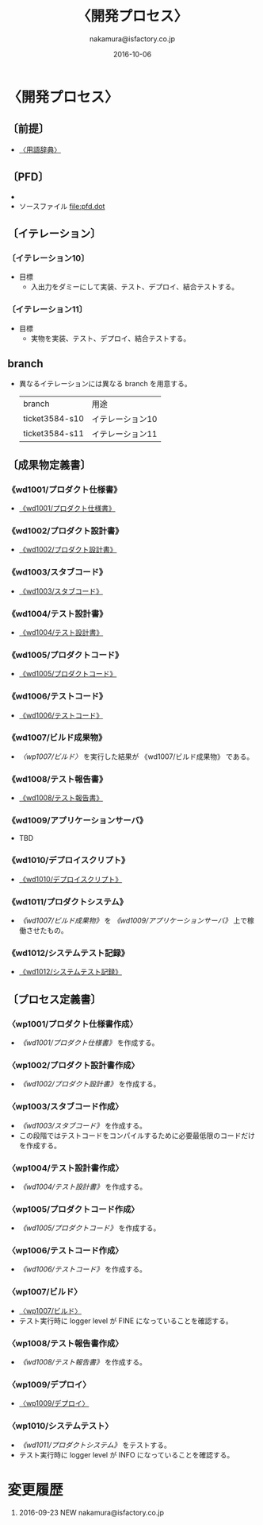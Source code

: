 # -*- coding: utf-8-unix; mode: org; -*-
#+OPTIONS: ^:nil h:5
#+TITLE: 〈開発プロセス〉
#+AUTHOR: nakamura@isfactory.co.jp
#+DATE:	2016-10-06
#+LANGUAGE:	ja
#+HTML_HEAD: <link rel="stylesheet" type="text/css" href="http://www.pirilampo.org/styles/readtheorg/css/htmlize.css"/>
#+HTML_HEAD: <link rel="stylesheet" type="text/css" href="http://www.pirilampo.org/styles/readtheorg/css/readtheorg.css"/>
#+HTML_HEAD: <script src="https://ajax.googleapis.com/ajax/libs/jquery/2.1.3/jquery.min.js"></script>
#+HTML_HEAD: <script src="https://maxcdn.bootstrapcdn.com/bootstrap/3.3.4/js/bootstrap.min.js"></script>
#+HTML_HEAD: <script type="text/javascript" src="http://www.pirilampo.org/styles/lib/js/jquery.stickytableheaders.js"></script>
#+HTML_HEAD: <script type="text/javascript" src="http://www.pirilampo.org/styles/readtheorg/js/readtheorg.js"></script>

* 〈開発プロセス〉
** 〔前提〕
- [[file:terminological-dictionary.org::*〈用語辞典〉][〈用語辞典〉]]
** 〔PFD〕
- [[file:pfd.gif][file:pfd.gif]]
- ソースファイル [[file:pfd.dot][file:pfd.dot]]
** 〔イテレーション〕
*** 〔イテレーション10〕
- 目標
  - 入出力をダミーにして実装、テスト、デプロイ、結合テストする。
*** 〔イテレーション11〕
- 目標
  - 実物を実装、テスト、デプロイ、結合テストする。
** branch
- 異なるイテレーションには異なる branch を用意する。
  | branch         | 用途             |
  | ticket3584-s10 | イテレーション10 |
  | ticket3584-s11 | イテレーション11 |
** 〔成果物定義書〕
*** 《wd1001/プロダクト仕様書》
- [[file:wd1001.org][《wd1001/プロダクト仕様書》]]
*** 《wd1002/プロダクト設計書》
- [[file:wd1002.org][《wd1002/プロダクト設計書》]]
*** 《wd1003/スタブコード》
- [[file:wd1003.org::*《wd1003/スタブコード》][《wd1003/スタブコード》]]
*** 《wd1004/テスト設計書》
- [[file:wd1004.org::*《wd1004/テスト設計書》][《wd1004/テスト設計書》]]
*** 《wd1005/プロダクトコード》
- [[file:wd1005.org::*《wd1005/プロダクトコード》][《wd1005/プロダクトコード》]]
*** 《wd1006/テストコード》
- [[file:wd1006.org::*《wd1006/テストコード》][《wd1006/テストコード》]]
*** 《wd1007/ビルド成果物》
- [[*〈wp1007/ビルド〉][〈wp1007/ビルド〉]] を実行した結果が 《wd1007/ビルド成果物》 である。
*** 《wd1008/テスト報告書》
- [[file:wd1008.org::*《wd1008/テスト報告書》][《wd1008/テスト報告書》]]
*** 《wd1009/アプリケーションサーバ》
- TBD
*** 《wd1010/デプロイスクリプト》
- [[file:wd1010.org::*《wd1010/デプロイスクリプト》][《wd1010/デプロイスクリプト》]]
*** 《wd1011/プロダクトシステム》
- [[*《wd1007/ビルド成果物》][《wd1007/ビルド成果物》]] を [[*《wd1009/アプリケーションサーバ》][《wd1009/アプリケーションサーバ》]] 上で稼働させたもの。
*** 《wd1012/システムテスト記録》
- [[file:n:/eclipseWT/2016NS/nakamura-ticket3584-systemdev/document/development/wd1012.org::*《wd1012/システムテスト記録》][《wd1012/システムテスト記録》]]
** 〔プロセス定義書〕
*** 〈wp1001/プロダクト仕様書作成〉
- [[*《wd1001/プロダクト仕様書》][《wd1001/プロダクト仕様書》]] を作成する。
*** 〈wp1002/プロダクト設計書作成〉
- [[*《wd1002/プロダクト設計書》][《wd1002/プロダクト設計書》]] を作成する。
*** 〈wp1003/スタブコード作成〉
- [[*《wd1003/スタブコード》][《wd1003/スタブコード》]] を作成する。
- この段階ではテストコードをコンパイルするために必要最低限のコードだけを作成する。
*** 〈wp1004/テスト設計書作成〉
- [[*《wd1004/テスト設計書》][《wd1004/テスト設計書》]] を作成する。
*** 〈wp1005/プロダクトコード作成〉
- [[*《wd1005/プロダクトコード》][《wd1005/プロダクトコード》]]  を作成する。
*** 〈wp1006/テストコード作成〉
- [[*《wd1006/テストコード》][《wd1006/テストコード》]] を作成する。
*** 〈wp1007/ビルド〉
- [[file:wp1007.org::*〈wp1007/ビルド〉][〈wp1007/ビルド〉]]
- テスト実行時に logger level が FINE になっていることを確認する。
*** 〈wp1008/テスト報告書作成〉
- [[*《wd1008/テスト報告書》][《wd1008/テスト報告書》]] を作成する。
*** 〈wp1009/デプロイ〉
- [[file:wp1009.org::*〈wp1009/デプロイ〉][〈wp1009/デプロイ〉]]
*** 〈wp1010/システムテスト〉
- [[*《wd1011/プロダクトシステム》][《wd1011/プロダクトシステム》]] をテストする。
- テスト実行時に logger level が INFO になっていることを確認する。
* 変更履歴
1. 2016-09-23 NEW nakamura@isfactory.co.jp
